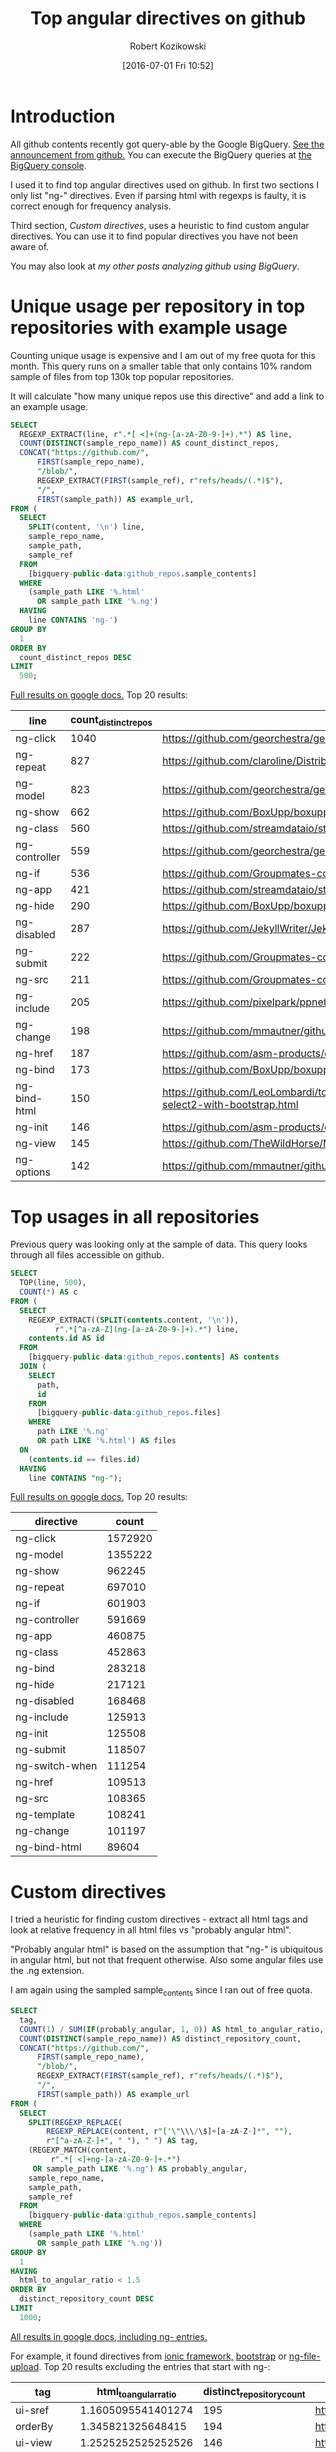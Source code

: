 #+BLOG: wordpress
#+POSTID: 699
#+OPTIONS: toc:3
#+DATE: [2016-07-01 Fri 10:52]
#+TITLE: Top angular directives on github
#+AUTHOR: Robert Kozikowski
#+EMAIL: r.kozikowski@gmail.com
* Introduction
All github contents recently got query-able by the Google BigQuery. 
[[https://github.com/blog/2201-making-open-source-data-more-available%2520][See the announcement from github.]]
You can execute the BigQuery queries at [[https://bigquery.cloud.google.com/dataset/bigquery-public-data:github_repos][the BigQuery console]].

I used it to find top angular directives used on github.
In first two sections I only list "ng-" directives. 
Even if parsing html with regexps is faulty, it is correct enough for frequency analysis.

Third section, [[*Custom directives][Custom directives]], uses a heuristic to find custom angular directives.
You can use it to find popular directives you have not been aware of.

You may also look at [[*My other posts analyzing github using BigQuery][my other posts analyzing github using BigQuery]].

* Unique usage per repository in top repositories with example usage
Counting unique usage is expensive and I am out of my free quota for this month.
This query runs on a smaller table that only contains 10% random sample of files from top 130k top popular repositories.

It will calculate "how many unique repos use this directive" and add a link to an example usage. 

#+BEGIN_SRC sql :results output
  SELECT
    REGEXP_EXTRACT(line, r".*[ <]+(ng-[a-zA-Z0-9-]+).*") AS line,
    COUNT(DISTINCT(sample_repo_name)) AS count_distinct_repos,
    CONCAT("https://github.com/",
        FIRST(sample_repo_name),
        "/blob/",
        REGEXP_EXTRACT(FIRST(sample_ref), r"refs/heads/(.*)$"),
        "/",
        FIRST(sample_path)) AS example_url,
  FROM (
    SELECT
      SPLIT(content, '\n') line,
      sample_repo_name,
      sample_path,
      sample_ref
    FROM
      [bigquery-public-data:github_repos.sample_contents]
    WHERE
      (sample_path LIKE '%.html'
        OR sample_path LIKE '%.ng')
    HAVING
      line CONTAINS 'ng-')
  GROUP BY
    1
  ORDER BY
    count_distinct_repos DESC
  LIMIT
    500;
#+END_SRC

[[https://docs.google.com/spreadsheets/d/1E2AahOQiewBmJTJuB4wT6hp84zcOwx7tv7VJ4-2JyGA/edit?usp=sharing][Full results on google docs.]]
Top 20 results:

#+ATTR_HTML: :style "max-width:100%; table-layout: fixed;"
| line          | count_distinct_repos | example_url                                                                                                                                                                    |
|---------------+----------------------+--------------------------------------------------------------------------------------------------------------------------------------------------------------------------------|
| ng-click      |                 1040 | https://github.com/georchestra/georchestra/blob/15.12/ldapadmin/src/main/webapp/privateui/lib/angular/docs/partials/guide/dev_guide.services.injecting_controllers.html        |
| ng-repeat     |                  827 | https://github.com/claroline/Distribution/blob/master/main/core/Resources/modules/facets/Partial/panel_roles_form.html                                                         |
| ng-model      |                  823 | https://github.com/georchestra/georchestra/blob/15.12/ldapadmin/src/main/webapp/privateui/lib/angular/docs/partials/guide/dev_guide.services.injecting_controllers.html        |
| ng-show       |                  662 | https://github.com/BoxUpp/boxupp/blob/master/page/templates/vmConfigurations.html                                                                                              |
| ng-class      |                  560 | https://github.com/streamdataio/streamdataio-js/blob/master/stockmarket-angular/index.html                                                                                     |
| ng-controller |                  559 | https://github.com/georchestra/georchestra/blob/15.12/ldapadmin/src/main/webapp/privateui/lib/angular/docs/partials/guide/dev_guide.services.injecting_controllers.html        |
| ng-if         |                  536 | https://github.com/Groupmates-co/groupmates/blob/master/app/assets/javascripts/groupmates/mates/mates-tpl.html                                                                 |
| ng-app        |                  421 | https://github.com/streamdataio/streamdataio-js/blob/master/stockmarket-angular/index.html                                                                                     |
| ng-hide       |                  290 | https://github.com/BoxUpp/boxupp/blob/master/page/templates/vmConfigurations.html                                                                                              |
| ng-disabled   |                  287 | https://github.com/JekyllWriter/JekyllWriter/blob/master/layout/proxy.html                                                                                                     |
| ng-submit     |                  222 | https://github.com/Groupmates-co/groupmates/blob/master/app/assets/javascripts/groupmates/mates/mates-tpl.html                                                                 |
| ng-src        |                  211 | https://github.com/Groupmates-co/groupmates/blob/master/app/assets/javascripts/groupmates/mates/mates-tpl.html                                                                 |
| ng-include    |                  205 | https://github.com/pixelpark/ppnet/blob/master/app/views/map.html                                                                                                              |
| ng-change     |                  198 | https://github.com/mmautner/github-email-thief/blob/master/app/views/search_codes.html                                                                                         |
| ng-href       |                  187 | https://github.com/asm-products/octobox/blob/master/public/views/content/file/modal.html                                                                                       |
| ng-bind       |                  173 | https://github.com/BoxUpp/boxupp/blob/master/page/templates/vmConfigurations.html                                                                                              |
| ng-bind-html  |                  150 | https://github.com/LeoLombardi/tos-laimas-compass/blob/master/tos-laimas-compass-win32-x64/resources/app/node_modules/ui-select/docs/examples/demo-select2-with-bootstrap.html |
| ng-init       |                  146 | https://github.com/asm-products/octobox/blob/master/public/views/content/file/modal.html                                                                                       |
| ng-view       |                  145 | https://github.com/TheWildHorse/MovieNight/blob/master/public/index.html                                                                                                       |
| ng-options    |                  142 | https://github.com/mmautner/github-email-thief/blob/master/app/views/search_codes.html                                                                                         |
* Top usages in all repositories
Previous query was looking only at the sample of data.
This query looks through all files accessible on github.

#+BEGIN_SRC sql :results output
  SELECT
    TOP(line, 500),
    COUNT(*) AS c
  FROM (
    SELECT
      REGEXP_EXTRACT((SPLIT(contents.content, '\n')),
            r".*[^a-zA-Z](ng-[a-zA-Z0-9-]+).*") line,
      contents.id AS id
    FROM
      [bigquery-public-data:github_repos.contents] AS contents
    JOIN (
      SELECT
        path,
        id
      FROM
        [bigquery-public-data:github_repos.files]
      WHERE
        path LIKE '%.ng'
        OR path LIKE '%.html') AS files
    ON
      (contents.id == files.id)
    HAVING
      line CONTAINS "ng-");
#+END_SRC

[[https://docs.google.com/spreadsheets/d/1udLxsIGRGa15ICS0eDseeI5FXP7hao6e-xL6Zvrttpc/edit?usp=sharing][Full results on google docs.]]
Top 20 results:

| directive      |   count |
|----------------+---------|
| ng-click       | 1572920 |
| ng-model       | 1355222 |
| ng-show        |  962245 |
| ng-repeat      |  697010 |
| ng-if          |  601903 |
| ng-controller  |  591669 |
| ng-app         |  460875 |
| ng-class       |  452863 |
| ng-bind        |  283218 |
| ng-hide        |  217121 |
| ng-disabled    |  168468 |
| ng-include     |  125913 |
| ng-init        |  125508 |
| ng-submit      |  118507 |
| ng-switch-when |  111254 |
| ng-href        |  109513 |
| ng-src         |  108365 |
| ng-template    |  108241 |
| ng-change      |  101197 |
| ng-bind-html   |   89604 |
* Custom directives
I tried a heuristic for finding custom directives - extract all html tags and look at relative 
frequency in all html files vs "probably angular html".

"Probably angular html" is based on the assumption that "ng-" is ubiquitous in angular html, but not that frequent otherwise.
Also some angular files use the .ng extension.

I am again using the sampled sample_contents since I ran out of free quota.


#+BEGIN_SRC sql :results output
  SELECT
    tag,
    COUNT(1) / SUM(IF(probably_angular, 1, 0)) AS html_to_angular_ratio,
    COUNT(DISTINCT(sample_repo_name)) AS distinct_repository_count,
    CONCAT("https://github.com/",
        FIRST(sample_repo_name),
        "/blob/",
        REGEXP_EXTRACT(FIRST(sample_ref), r"refs/heads/(.*)$"),
        "/",
        FIRST(sample_path)) AS example_url
  FROM (
    SELECT
      SPLIT(REGEXP_REPLACE(
          REGEXP_REPLACE(content, r"['\"\\\/\$]+[a-zA-Z-]*", ""), 
          r"[^a-zA-Z-]+", " "), " ") AS tag,
      (REGEXP_MATCH(content,
           r".*[ <]+ng-[a-zA-Z0-9-]+.*")
       OR sample_path LIKE '%.ng') AS probably_angular,
      sample_repo_name,
      sample_path,
      sample_ref
    FROM
      [bigquery-public-data:github_repos.sample_contents]
    WHERE
      (sample_path LIKE '%.html'
        OR sample_path LIKE '%.ng'))
  GROUP BY
    1
  HAVING
    html_to_angular_ratio < 1.5
  ORDER BY
    distinct_repository_count DESC
  LIMIT
    1000;
#+END_SRC

[[https://docs.google.com/spreadsheets/d/18Cepa3rO30yOE7XJh9OdKWkRkQVgYLSWAsb-09zXfOM/edit?usp=sharing][All results in google docs, including ng- entries.]]

For example, it found directives from [[http://ionicframework.com/docs/api/directive/ionContent/][ionic framework,]] [[https://angular-ui.github.io/bootstrap/][bootstrap]] or [[https://github.com/danialfarid/ng-file-upload][ng-file-upload]].
Top 20 results excluding the entries that start with ng-:

#+ATTR_HTML: :style "max-width:100%; table-layout: fixed;"
| tag                | html_to_angular_ratio | distinct_repository_count | example_url                                                                                                                                                                                                                                  |
|--------------------+-----------------------+---------------------------+----------------------------------------------------------------------------------------------------------------------------------------------------------------------------------------------------------------------------------------------|
| ui-sref            |    1.1605095541401274 |                       195 | https://github.com/tatool/tatool-web/blob/master/app/views/doc/dev-executable-additional.html                                                                                                                                                |
| orderBy            |     1.345821325648415 |                       194 | https://github.com/globaleaks/GlobaLeaks/blob/master/client/app/views/admin/users.html                                                                                                                                                       |
| ui-view            |    1.2525252525252526 |                       146 | https://github.com/genome/civic-client/blob/master/src/app/views/events/genes/summary/geneSummary.tpl.html                                                                                                                                   |
| ion-content        |    1.4666666666666666 |                       126 | https://github.com/gaplo917/hkepc-ionic-reader/blob/master/www/templates/features/mypost/my.post.html                                                                                                                                        |
| md-button          |    1.1246056782334384 |                        98 | https://github.com/ctodmia/africaexpress/blob/master/client/views/shopView.html                                                                                                                                                              |
| ion-view           |     1.167785234899329 |                        92 | https://github.com/gaplo917/hkepc-ionic-reader/blob/master/www/templates/features/mypost/my.post.html                                                                                                                                        |
| md-content         |    1.1631578947368422 |                        73 | https://github.com/nozelrosario/Dcare/blob/master/www/views/vitals/trend.html                                                                                                                                                                |
| limitTo            |    1.1935483870967742 |                        71 | https://github.com/mmautner/github-email-thief/blob/master/app/views/search_codes.html                                                                                                                                                       |
| layout-align       |     1.065155807365439 |                        70 | https://github.com/nozelrosario/Dcare/blob/master/www/views/vitals/trend.html                                                                                                                                                                |
| md-icon            |    1.2275862068965517 |                        61 | https://github.com/ctodmia/africaexpress/blob/master/client/views/shopView.html                                                                                                                                                              |
| md-toolbar         |    1.1401869158878504 |                        60 | https://github.com/ctodmia/africaexpress/blob/master/client/views/shopView.html                                                                                                                                                              |
| md-input-container |     1.006896551724138 |                        55 | https://github.com/dmoll1974/targets-io/blob/master/public/modules/products/views/edit-product.client.view.html                                                                                                                              |
| is-open            |                  1.25 |                        52 | https://github.com/eclipse/dirigible/blob/master/org.eclipse.dirigible/org.eclipse.dirigible.parent/ide/org.eclipse.dirigible.ide.workspace.wizard.project/src/org/eclipse/dirigible/ide/workspace/wizard/project/getstarted/user_books.html |
| view-title         |    1.1805555555555556 |                        52 | https://github.com/lanyu-op/ionic-cordova-case/blob/master/www/app/templates/tabs/tab-account.html                                                                                                                                           |
| ion-nav-view       |    1.4788732394366197 |                        48 | https://github.com/otelnov/pushNews/blob/master/www/index.html                                                                                                                                                                               |
| endbower           |    1.1898734177215189 |                        47 | https://github.com/kwk/docker-registry-frontend/blob/v2/app/index.html                                                                                                                                                                       |
| total-items        |    1.0178571428571428 |                        43 | https://github.com/mingchuno/golden-cache/blob/master/ui/app/views/topics.html                                                                                                                                                               |
| templateUrl        |    1.2736842105263158 |                        42 | https://github.com/dimagi/commcare-hq/blob/master/corehq/messaging/smsbackends/telerivet/templates/telerivet/telerivet_setup.html                                                                                                            |
| ion-nav-buttons    |    1.0806451612903225 |                        41 | https://github.com/gaplo917/hkepc-ionic-reader/blob/master/www/templates/features/mypost/my.post.html                                                                                                                                        |
| ion-header-bar     |    1.0819672131147542 |                        39 | https://github.com/nozelrosario/Dcare/blob/master/www/views/vitals/trend.html                                                                                                                                                                |
| md-list            |    1.2195121951219512 |                        39 | https://github.com/radioit/radioit-desktop/blob/master/app/static/view/bangumi.detail.html                                                                                                                                                   |

* My other posts analyzing github using BigQuery
You may also take a look at my other posts:
- [[https://kozikow.wordpress.com/2016/07/01/top-pandas-functions-used-in-github-repos/#comment-99][Top pandas, numpy and scipy functions used in github repos.]]
- [[https://kozikow.wordpress.com/2016/06/29/top-emacs-packages-used-in-github-repos/][Top emacs packages used in github repos.]]

